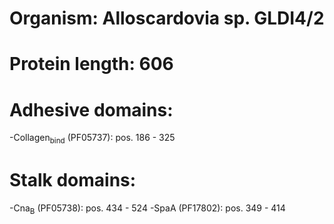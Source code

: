 * Organism: Alloscardovia sp. GLDI4/2
* Protein length: 606
* Adhesive domains:
-Collagen_bind (PF05737): pos. 186 - 325
* Stalk domains:
-Cna_B (PF05738): pos. 434 - 524
-SpaA (PF17802): pos. 349 - 414

